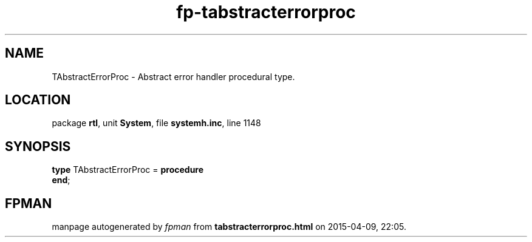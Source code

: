 .\" file autogenerated by fpman
.TH "fp-tabstracterrorproc" 3 "2014-03-14" "fpman" "Free Pascal Programmer's Manual"
.SH NAME
TAbstractErrorProc - Abstract error handler procedural type.
.SH LOCATION
package \fBrtl\fR, unit \fBSystem\fR, file \fBsystemh.inc\fR, line 1148
.SH SYNOPSIS
\fBtype\fR TAbstractErrorProc = \fBprocedure\fR
.br
\fBend\fR;
.SH FPMAN
manpage autogenerated by \fIfpman\fR from \fBtabstracterrorproc.html\fR on 2015-04-09, 22:05.

